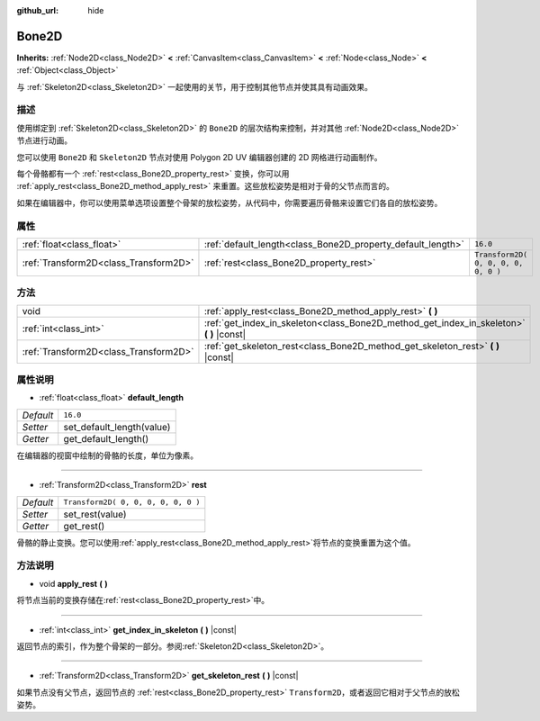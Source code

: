 :github_url: hide

.. Generated automatically by doc/tools/make_rst.py in GaaeExplorer's source tree.
.. DO NOT EDIT THIS FILE, but the Bone2D.xml source instead.
.. The source is found in doc/classes or modules/<name>/doc_classes.

.. _class_Bone2D:

Bone2D
======

**Inherits:** :ref:`Node2D<class_Node2D>` **<** :ref:`CanvasItem<class_CanvasItem>` **<** :ref:`Node<class_Node>` **<** :ref:`Object<class_Object>`

与 :ref:`Skeleton2D<class_Skeleton2D>` 一起使用的关节，用于控制其他节点并使其具有动画效果。

描述
----

使用绑定到 :ref:`Skeleton2D<class_Skeleton2D>` 的 ``Bone2D`` 的层次结构来控制，并对其他 :ref:`Node2D<class_Node2D>` 节点进行动画。

您可以使用 ``Bone2D`` 和 ``Skeleton2D`` 节点对使用 Polygon 2D UV 编辑器创建的 2D 网格进行动画制作。

每个骨骼都有一个 :ref:`rest<class_Bone2D_property_rest>` 变换，你可以用 :ref:`apply_rest<class_Bone2D_method_apply_rest>` 来重置。这些放松姿势是相对于骨的父节点而言的。

如果在编辑器中，你可以使用菜单选项设置整个骨架的放松姿势，从代码中，你需要遍历骨骼来设置它们各自的放松姿势。

属性
----

+---------------------------------------+-------------------------------------------------------------+-------------------------------------+
| :ref:`float<class_float>`             | :ref:`default_length<class_Bone2D_property_default_length>` | ``16.0``                            |
+---------------------------------------+-------------------------------------------------------------+-------------------------------------+
| :ref:`Transform2D<class_Transform2D>` | :ref:`rest<class_Bone2D_property_rest>`                     | ``Transform2D( 0, 0, 0, 0, 0, 0 )`` |
+---------------------------------------+-------------------------------------------------------------+-------------------------------------+

方法
----

+---------------------------------------+---------------------------------------------------------------------------------------------+
| void                                  | :ref:`apply_rest<class_Bone2D_method_apply_rest>` **(** **)**                               |
+---------------------------------------+---------------------------------------------------------------------------------------------+
| :ref:`int<class_int>`                 | :ref:`get_index_in_skeleton<class_Bone2D_method_get_index_in_skeleton>` **(** **)** |const| |
+---------------------------------------+---------------------------------------------------------------------------------------------+
| :ref:`Transform2D<class_Transform2D>` | :ref:`get_skeleton_rest<class_Bone2D_method_get_skeleton_rest>` **(** **)** |const|         |
+---------------------------------------+---------------------------------------------------------------------------------------------+

属性说明
--------

.. _class_Bone2D_property_default_length:

- :ref:`float<class_float>` **default_length**

+-----------+---------------------------+
| *Default* | ``16.0``                  |
+-----------+---------------------------+
| *Setter*  | set_default_length(value) |
+-----------+---------------------------+
| *Getter*  | get_default_length()      |
+-----------+---------------------------+

在编辑器的视窗中绘制的骨骼的长度，单位为像素。

----

.. _class_Bone2D_property_rest:

- :ref:`Transform2D<class_Transform2D>` **rest**

+-----------+-------------------------------------+
| *Default* | ``Transform2D( 0, 0, 0, 0, 0, 0 )`` |
+-----------+-------------------------------------+
| *Setter*  | set_rest(value)                     |
+-----------+-------------------------------------+
| *Getter*  | get_rest()                          |
+-----------+-------------------------------------+

骨骼的静止变换。您可以使用\ :ref:`apply_rest<class_Bone2D_method_apply_rest>`\ 将节点的变换重置为这个值。

方法说明
--------

.. _class_Bone2D_method_apply_rest:

- void **apply_rest** **(** **)**

将节点当前的变换存储在\ :ref:`rest<class_Bone2D_property_rest>`\ 中。

----

.. _class_Bone2D_method_get_index_in_skeleton:

- :ref:`int<class_int>` **get_index_in_skeleton** **(** **)** |const|

返回节点的索引，作为整个骨架的一部分。参阅\ :ref:`Skeleton2D<class_Skeleton2D>`\ 。

----

.. _class_Bone2D_method_get_skeleton_rest:

- :ref:`Transform2D<class_Transform2D>` **get_skeleton_rest** **(** **)** |const|

如果节点没有父节点，返回节点的 :ref:`rest<class_Bone2D_property_rest>` ``Transform2D``\ ，或者返回它相对于父节点的放松姿势。

.. |virtual| replace:: :abbr:`virtual (This method should typically be overridden by the user to have any effect.)`
.. |const| replace:: :abbr:`const (This method has no side effects. It doesn't modify any of the instance's member variables.)`
.. |vararg| replace:: :abbr:`vararg (This method accepts any number of arguments after the ones described here.)`
